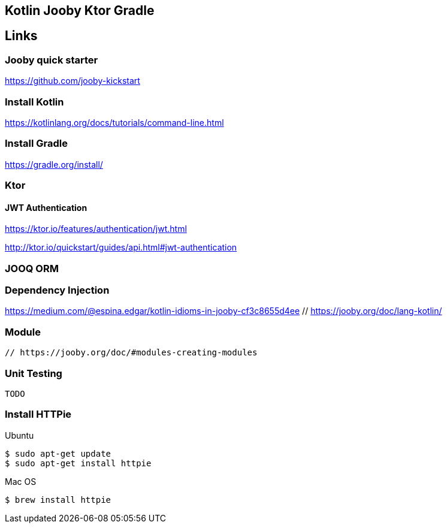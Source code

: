 == Kotlin Jooby Ktor Gradle

== Links

=== Jooby quick starter
https://github.com/jooby-kickstart

=== Install Kotlin
https://kotlinlang.org/docs/tutorials/command-line.html

=== Install Gradle
https://gradle.org/install/

=== Ktor

==== JWT Authentication

https://ktor.io/features/authentication/jwt.html

http://ktor.io/quickstart/guides/api.html#jwt-authentication

=== JOOQ ORM

=== Dependency Injection
https://medium.com/@espina.edgar/kotlin-idioms-in-jooby-cf3c8655d4ee
 // https://jooby.org/doc/lang-kotlin/

=== Module
 // https://jooby.org/doc/#modules-creating-modules

=== Unit Testing
 TODO

=== Install HTTPie
Ubuntu
[source,shell]
----
$ sudo apt-get update
$ sudo apt-get install httpie
----
Mac OS
[source,shell]
----
$ brew install httpie
----